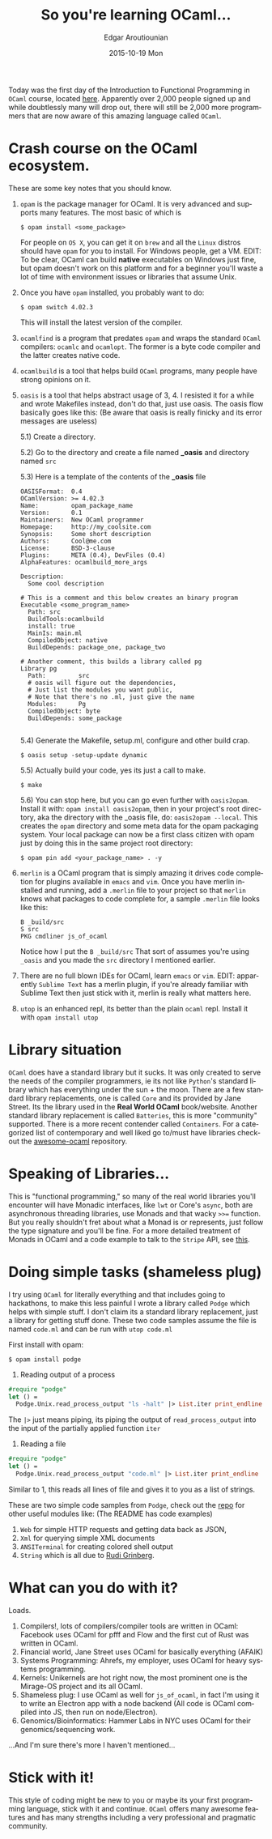 #+TITLE:       So you're learning OCaml...
#+AUTHOR:      Edgar Aroutiounian
#+EMAIL:       edgar.factorial@gmail.com
#+DATE:        2015-10-19 Mon
#+URI:         /blog/%y/%m/%d/so-you're-learning-ocaml
#+KEYWORDS:    OCaml, code
#+TAGS:        OCaml, code
#+LANGUAGE:    en
#+OPTIONS:     H:3 num:nil toc:nil \n:nil ::t |:t ^:nil -:nil f:t *:t <:t
#+DESCRIPTION: Help for OCaml beginners

Today was the first day of the Introduction to Functional Programming
in ~OCaml~ course, located [[https://www.france-universite-numerique-mooc.fr/courses/parisdiderot/56002/session01/about][here]]. Apparently over 2,000 people signed up
and while doubtlessly many will drop out, there will still be 2,000
more programmers that are now aware of this amazing language called
~OCaml~.

* Crash course on the OCaml ecosystem.
These are some key notes that you should know.

1) ~opam~ is the package manager for OCaml. It is very advanced and
   supports many features. The most basic of which is 

   #+BEGIN_SRC shell
   $ opam install <some_package>
   #+END_SRC

   For people on ~OS X~, you can get it on ~brew~ and all the ~Linux~
   distros should have ~opam~ for you to install. For Windows people,
   get a VM. EDIT: To be clear, OCaml can build *native* executables on
   Windows just fine, but opam doesn't work on this platform and for a
   beginner you'll waste a lot of time with environment issues or
   libraries that assume Unix.

2) Once you have ~opam~ installed, you probably want to do:

   #+BEGIN_SRC shell
   $ opam switch 4.02.3
   #+END_SRC

   This will install the latest version of the compiler.

3) ~ocamlfind~ is a program that predates ~opam~ and wraps the
   standard ~OCaml~ compilers: ~ocamlc~ and ~ocamlopt~. The former is
   a byte code compiler and the latter creates native code.

4) ~ocamlbuild~ is a tool that helps build ~OCaml~ programs, many
   people have strong opinions on it.

5) ~oasis~ is a tool that helps abstract usage of 3, 4. I resisted it
   for a while and wrote Makefiles instead, don't do that, just use
   oasis. The oasis flow basically goes like this: (Be aware that
   oasis is really finicky and its error messages are useless)

   5.1) Create a directory.

   5.2) Go to the directory and create a file named *_oasis* and
        directory named ~src~

   5.3) Here is a template of the contents of the *_oasis* file

        #+BEGIN_SRC shell
        OASISFormat:  0.4
        OCamlVersion: >= 4.02.3
        Name:         opam_package_name
        Version:      0.1
        Maintainers:  New OCaml programmer
        Homepage:     http://my_coolsite.com
        Synopsis:     Some short description
        Authors:      Cool@me.com
        License:      BSD-3-clause
        Plugins:      META (0.4), DevFiles (0.4)
        AlphaFeatures: ocamlbuild_more_args
        
        Description:
          Some cool description
        
        # This is a comment and this below creates an binary program    
        Executable <some_program_name>
          Path: src
          BuildTools:ocamlbuild
          install: true
          MainIs: main.ml
          CompiledObject: native
          BuildDepends: package_one, package_two
        
        # Another comment, this builds a library called pg
        Library pg
          Path:         src
          # oasis will figure out the dependencies, 
          # Just list the modules you want public, 
          # Note that there's no .ml, just give the name
          Modules:      Pg
          CompiledObject: byte
          BuildDepends: some_package

        #+END_SRC

    5.4) Generate the Makefile, setup.ml, configure and other build crap.

         #+BEGIN_SRC shell
         $ oasis setup -setup-update dynamic
         #+END_SRC

    5.5) Actually build your code, yes its just a call to make.

         #+BEGIN_SRC shell
         $ make
         #+END_SRC

    5.6) You can stop here, but you can go even further with
         ~oasis2opam~. Install it with: ~opam install oasis2opam~, then
         in your project's root directory, aka the directory with the
         _oasis file, do: ~oasis2opam --local~. This creates the ~opam~
         directory and some meta data for the opam packaging
         system. Your local package can now be a first class citizen
         with opam just by doing this in the same project root
         directory: 

         #+BEGIN_SRC shell
         $ opam pin add <your_package_name> . -y
         #+END_SRC

6) ~merlin~ is a OCaml program that is simply amazing it drives code
   completion for plugins available in ~emacs~ and ~vim~. Once you
   have merlin installed and running, add a ~.merlin~ file to your
   project so that ~merlin~ knows what packages to code complete for,
   a sample ~.merlin~ file looks like this:

   #+BEGIN_SRC shell
   B _build/src
   S src
   PKG cmdliner js_of_ocaml
   #+END_SRC
   
   Notice how I put the ~B _build/src~ That sort of assumes you're
   using ~_oasis~ and you made the ~src~ directory I mentioned earlier.

7) There are no full blown IDEs for OCaml, learn ~emacs~ or
   ~vim~. EDIT: apparently ~Sublime Text~ has a merlin plugin, if
   you're already familiar with Sublime Text then just stick with it,
   merlin is really what matters here.

8) ~utop~ is an enhanced repl, its better than the plain ~ocaml~
   repl. Install it with ~opam install utop~

* Library situation
~OCaml~ does have a standard library but it sucks. It was only created
to serve the needs of the compiler programmers, ie its not like
~Python~'s standard library which has everything under the sun + the
moon. There are a few standard library replacements, one is called
~Core~ and its provided by Jane Street. Its the library used in the
*Real World OCaml* book/website. Another standard library replacement
is called ~Batteries~, this is more "community" supported. There is a
more recent contender called ~Containers~. For a categorized list of
contemporary and well liked go to/must have libraries checkout the
[[https://github.com/rizo/awesome-ocaml][awesome-ocaml]] repository.

* Speaking of Libraries...
This is "functional programming," so many of the real world libraries
you'll encounter will have Monadic interfaces, like ~lwt~ or Core's
~async~, both are asynchronous threading libraries, use Monads
and that wacky ~>>=~ function. But you really shouldn't fret about
what a Monad is or represents, just follow the type signature and
you'll be fine. For a more detailed treatment of Monads in OCaml and a
code example to talk to the ~Stripe~ API, see [[http://hyegar.com/blog/2015/09/23/let's-just-use-monads/][this]].

* Doing simple tasks (shameless plug)
I try using ~OCaml~ for literally everything and that includes going
to hackathons, to make this less painful I wrote a library called
~Podge~ which helps with simple stuff. I don't claim its a standard
library replacement, just a library for getting stuff done. These two
code samples assume the file is named ~code.ml~ and can be run with
~utop code.ml~

First install with opam:

#+BEGIN_SRC shell
$ opam install podge
#+END_SRC

1) Reading output of a process

#+BEGIN_SRC ocaml
#require "podge"
let () = 
  Podge.Unix.read_process_output "ls -halt" |> List.iter print_endline
#+END_SRC

The ~|>~ just means piping, its piping the output of
~read_process_output~ into the input of the partially applied function
~iter~

2) Reading a file
#+BEGIN_SRC ocaml
#require "podge"
let () = 
  Podge.Unix.read_process_output "code.ml" |> List.iter print_endline
#+END_SRC

Similar to 1, this reads all lines of file and gives it to you as a
list of strings.

These are two simple code samples from ~Podge~, check out the [[https://github.com/fxfactorial/podge][repo]]
for other useful modules like: (The README has code examples)

1) ~Web~ for simple HTTP requests and getting data back as JSON, 
2) ~Xml~ for querying simple XML documents
3) ~ANSITerminal~ for creating colored shell output
4) ~String~ which is all due to [[http://rgrinberg.com][Rudi Grinberg]].

* What can you do with it?
Loads.

1) Compilers!, lots of compilers/compiler tools are written in
   OCaml: Facebook uses OCaml for pfff and Flow and the first cut of
   Rust was written in OCaml.
2) Financial world, Jane Street uses OCaml for basically everything (AFAIK)
3) Systems Programming: Ahrefs, my employer, uses OCaml for heavy
   systems programming.
4) Kernels: Unikernels are hot right now, the most prominent one is
   the Mirage-OS project and its all OCaml.
5) Shameless plug: I use OCaml as well for ~js_of_ocaml~, in fact I'm
   using it to write an Electron app with a node backend (All code is
   OCaml compiled into JS, then run on node/Electron).
6) Genomics/Bioinformatics: Hammer Labs in NYC uses OCaml for their
   genomics/sequencing work.

...And I'm sure there's more I haven't mentioned...

* Stick with it!
This style of coding might be new to you or maybe its your first
programming language, stick with it and continue. ~OCaml~ offers many
awesome features and has many strengths including a very professional
and pragmatic community.
